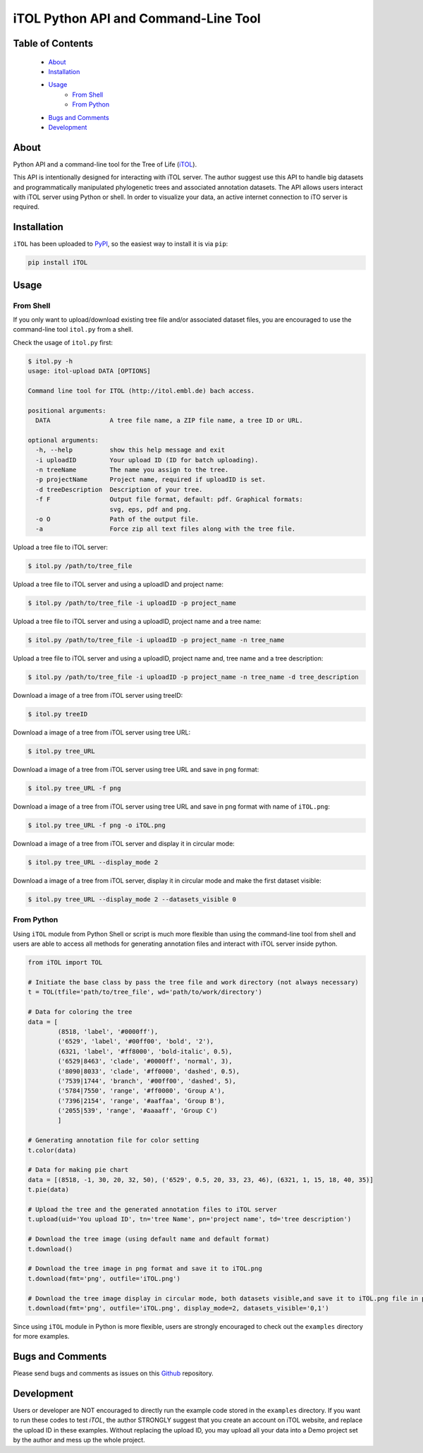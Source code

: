 iTOL Python API and Command-Line Tool
=====================================

Table of Contents
-----------------

    * `About`_
    * `Installation`_
    * `Usage`_
        * `From Shell`_
        * `From Python`_
    * `Bugs and Comments`_
    * `Development`_

About
-----

Python API and a command-line tool for the Tree of Life (`iTOL <http://iTOL.embl.de>`_).

This API is intentionally designed for interacting with iTOL server. The author suggest use this API to handle big
datasets and programmatically manipulated phylogenetic trees and associated annotation datasets. The API allows users
interact with iTOL server using Python or shell. In order to visualize your data, an active internet connection to iTO
server is required.

Installation
------------

``iTOL`` has been uploaded to `PyPI <https://pypi.org/>`_, so the easiest way to install it is via ``pip``:

.. code-block:: shell

    pip install iTOL

Usage
-----

From Shell
~~~~~~~~~~

If you only want to upload/download existing tree file and/or associated dataset files, you are encouraged to use the
command-line tool ``itol.py`` from a shell.

Check the usage of ``itol.py`` first:

.. code-block:: shell

    $ itol.py -h
    usage: itol-upload DATA [OPTIONS]

    Command line tool for ITOL (http://itol.embl.de) bach access.

    positional arguments:
      DATA                A tree file name, a ZIP file name, a tree ID or URL.

    optional arguments:
      -h, --help          show this help message and exit
      -i uploadID         Your upload ID (ID for batch uploading).
      -n treeName         The name you assign to the tree.
      -p projectName      Project name, required if uploadID is set.
      -d treeDescription  Description of your tree.
      -f F                Output file format, default: pdf. Graphical formats:
                          svg, eps, pdf and png.
      -o O                Path of the output file.
      -a                  Force zip all text files along with the tree file.

Upload a tree file to iTOL server:

.. code-block:: shell

    $ itol.py /path/to/tree_file

Upload a tree file to iTOL server and using a uploadID and project name:

.. code-block:: shell

    $ itol.py /path/to/tree_file -i uploadID -p project_name

Upload a tree file to iTOL server and using a uploadID, project name and a tree name:

.. code-block:: shell

    $ itol.py /path/to/tree_file -i uploadID -p project_name -n tree_name

Upload a tree file to iTOL server and using a uploadID, project name and, tree name and a tree description:

.. code-block:: shell

    $ itol.py /path/to/tree_file -i uploadID -p project_name -n tree_name -d tree_description

Download a image of a tree from iTOL server using treeID:

.. code-block:: shell

    $ itol.py treeID

Download a image of a tree from iTOL server using tree URL:

.. code-block:: shell

    $ itol.py tree_URL

Download a image of a tree from iTOL server using tree URL and save in ``png`` format:

.. code-block:: shell

    $ itol.py tree_URL -f png

Download a image of a tree from iTOL server using tree URL and save in ``png`` format with name of ``iTOL.png``:

.. code-block:: shell

    $ itol.py tree_URL -f png -o iTOL.png

Download a image of a tree from iTOL server and display it in circular mode:

.. code-block:: shell

    $ itol.py tree_URL --display_mode 2

Download a image of a tree from iTOL server, display it in circular mode and make the first dataset visible:

.. code-block:: shell

    $ itol.py tree_URL --display_mode 2 --datasets_visible 0


From Python
~~~~~~~~~~~

Using ``iTOL`` module from Python Shell or script is much more flexible than using the command-line tool from shell and
users are able to access all methods for generating annotation files and interact with iTOL server inside python.

.. code-block:: python

    from iTOL import TOL

    # Initiate the base class by pass the tree file and work directory (not always necessary)
    t = TOL(tfile='path/to/tree_file', wd='path/to/work/directory')

    # Data for coloring the tree
    data = [
            (8518, 'label', '#0000ff'),
            ('6529', 'label', '#00ff00', 'bold', '2'),
            (6321, 'label', '#ff8000', 'bold-italic', 0.5),
            ('6529|8463', 'clade', '#0000ff', 'normal', 3),
            ('8090|8033', 'clade', '#ff0000', 'dashed', 0.5),
            ('7539|1744', 'branch', '#00ff00', 'dashed', 5),
            ('5784|7550', 'range', '#ff0000', 'Group A'),
            ('7396|2154', 'range', '#aaffaa', 'Group B'),
            ('2055|539', 'range', '#aaaaff', 'Group C')
            ]

    # Generating annotation file for color setting
    t.color(data)

    # Data for making pie chart
    data = [(8518, -1, 30, 20, 32, 50), ('6529', 0.5, 20, 33, 23, 46), (6321, 1, 15, 18, 40, 35)]
    t.pie(data)

    # Upload the tree and the generated annotation files to iTOL server
    t.upload(uid='You upload ID', tn='tree Name', pn='project name', td='tree description')

    # Download the tree image (using default name and default format)
    t.download()

    # Download the tree image in png format and save it to iTOL.png
    t.download(fmt='png', outfile='iTOL.png')

    # Download the tree image display in circular mode, both datasets visible,and save it to iTOL.png file in png format
    t.download(fmt='png', outfile='iTOL.png', display_mode=2, datasets_visible='0,1')

Since using ``iTOL`` module in Python is more flexible, users are strongly encouraged to check out the ``examples``
directory for more examples.

Bugs and Comments
-----------------

Please send bugs and comments as issues on this `Github <https://github.com/iBiology/iTOL>`_ repository.

Development
-----------

Users or developer are NOT encouraged to directly run the example code stored in the ``examples`` directory. If you want
to run these codes to test `iTOL`, the author STRONGLY suggest that you create an account on iTOL website, and replace
the upload ID in these examples. Without replacing the upload ID, you may upload all your data into a Demo project set
by the author and mess up the whole project.